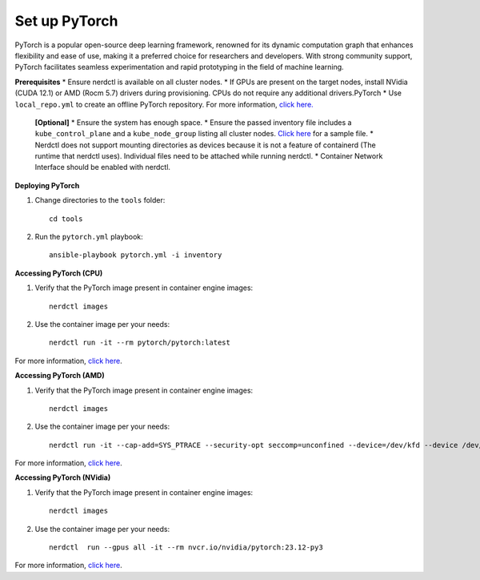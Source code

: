 Set up PyTorch
---------------

PyTorch is a popular open-source deep learning framework, renowned for its dynamic computation graph that enhances flexibility and ease of use, making it a preferred choice for researchers and developers. With strong community support, PyTorch facilitates seamless experimentation and rapid prototyping in the field of machine learning.

**Prerequisites**
* Ensure nerdctl is available on all cluster nodes.
* If GPUs are present on the target nodes, install NVidia (CUDA 12.1) or AMD (Rocm 5.7) drivers during provisioning. CPUs do not require any additional drivers.PyTorch
* Use ``local_repo.yml`` to create an offline PyTorch repository. For more information, `click here. <../../InstallationGuides/LocalRepo/PyTorch.html>`_

    **[Optional]**
    * Ensure the system has enough space.
    * Ensure the passed inventory file includes a ``kube_control_plane`` and a ``kube_node_group`` listing all cluster nodes. `Click here <../../samplefiles.html>`_ for a sample file.
    * Nerdctl does not support mounting directories as devices because it is not a feature of containerd (The runtime that nerdctl uses). Individual files need to be attached while running nerdctl.
    * Container Network Interface should be enabled with nerdctl.

**Deploying PyTorch**

1. Change directories to the ``tools`` folder: ::

    cd tools

2. Run the ``pytorch.yml`` playbook: ::

    ansible-playbook pytorch.yml -i inventory

**Accessing PyTorch (CPU)**

1. Verify that the PyTorch image present in container engine images: ::

    nerdctl images

2. Use the container image per your needs: ::

    nerdctl run -it --rm pytorch/pytorch:latest

For more information, `click here <https://www.tensorflow.org/install/docker>`_.


**Accessing PyTorch (AMD)**

1. Verify that the PyTorch image present in container engine images: ::

    nerdctl images

2. Use the container image per your needs: ::

    nerdctl run -it --cap-add=SYS_PTRACE --security-opt seccomp=unconfined --device=/dev/kfd --device /dev/dri/card0 --device /dev/dri/card1 --device /dev/dri/card2 --device /dev/dri/renderD128 --device /dev/dri/renderD129  --group-add video --ipc=host --shm-size 8G rocm/pytorch:latest

For more information, `click here <https://rocm.docs.amd.com/projects/install-on-linux/en/latest/how-to/3rd-party/tensorflow-install.html>`_.

**Accessing PyTorch (NVidia)**

1. Verify that the PyTorch image present in container engine images: ::

    nerdctl images

2. Use the container image per your needs: ::

    nerdctl  run --gpus all -it --rm nvcr.io/nvidia/pytorch:23.12-py3

For more information, `click here <https://catalog.ngc.nvidia.com/orgs/nvidia/containers/tensorflow>`_.
